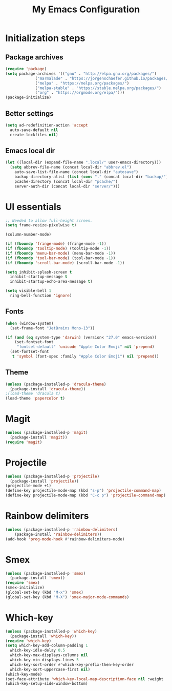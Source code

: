 #+TITLE: My Emacs Configuration

* Initialization steps

** Package archives

#+begin_src emacs-lisp
  (require 'package)
  (setq package-archives '(("gnu" . "http://elpa.gnu.org/packages/")
			   ("marmalade" . "https://jorgenschaefer.github.io/packages/")
			   ("melpa" . "https://melpa.org/packages/")
			   ("melpa-stable" . "https://stable.melpa.org/packages/")
			   ("org" . "https://orgmode.org/elpa/")))
  (package-initialize)
#+end_src

** Better settings

#+begin_src emacs-lisp
  (setq ad-redefinition-action 'accept
	auto-save-default nil
	create-lockfiles nil)
#+end_src

** Emacs local dir

#+begin_src emacs-lisp
  (let ((local-dir (expand-file-name ".local/" user-emacs-directory)))
    (setq abbrev-file-name (concat local-dir "abbrev.el")
	  auto-save-list-file-name (concat local-dir "autosave")
	  backup-directory-alist (list (cons "." (concat local-dir "backup/")))
	  pcache-directory (concat local-dir "pcache/")
	  server-auth-dir (concat local-dir "server/")))
#+end_src

* UI essentials

#+begin_src emacs-lisp
  ;; Needed to allow full-height screen.
  (setq frame-resize-pixelwise t)

  (column-number-mode)

  (if (fboundp 'fringe-mode) (fringe-mode -1))
  (if (fboundp 'tooltip-mode) (tooltip-mode -1))
  (if (fboundp 'menu-bar-mode) (menu-bar-mode -1))
  (if (fboundp 'tool-bar-mode) (tool-bar-mode -1))
  (if (fboundp 'scroll-bar-mode) (scroll-bar-mode -1))

  (setq inhibit-splash-screen t
	inhibit-startup-message t
	inhibit-startup-echo-area-message t)

  (setq visible-bell 1
	ring-bell-function 'ignore)
#+end_src

** Fonts

#+begin_src emacs-lisp
  (when (window-system)
    (set-frame-font "JetBrains Mono-13"))

  (if (and (eq system-type 'darwin) (version< "27.0" emacs-version))
      (set-fontset-font
       "fontset-default" 'unicode "Apple Color Emoji" nil 'prepend)
    (set-fontset-font
     t 'symbol (font-spec :family "Apple Color Emoji") nil 'prepend))
#+end_src

** Theme

#+begin_src emacs-lisp
  (unless (package-installed-p 'dracula-theme)
    (package-install 'dracula-theme))
  ;(load-theme 'dracula t)
  (load-theme 'papercolor t)
#+end_src

* Magit

#+begin_src emacs-lisp
  (unless (package-installed-p 'magit)
    (package-install 'magit))
  (require 'magit)
#+end_src

* Projectile

#+begin_src emacs-lisp
  (unless (package-installed-p 'projectile)
    (package-install 'projectile))
  (projectile-mode +1)
  (define-key projectile-mode-map (kbd "s-p") 'projectile-command-map)
  (define-key projectile-mode-map (kbd "C-c p") 'projectile-command-map)
#+end_src

* Rainbow delimiters

#+begin_src emacs-lisp
  (unless (package-installed-p 'rainbow-delimiters)
      (package-install 'rainbow-delimiters))
  (add-hook 'prog-mode-hook #'rainbow-delimiters-mode)
#+end_src

* Smex

#+begin_src emacs-lisp
  (unless (package-installed-p 'smex)
    (package-install 'smex))
  (require 'smex)
  (smex-initialize)
  (global-set-key (kbd "M-x") 'smex)
  (global-set-key (kbd "M-X") 'smex-major-mode-commands)
#+end_src

* Which-key

#+begin_src emacs-lisp
  (unless (package-installed-p 'which-key)
    (package-install 'which-key))
  (require 'which-key)
  (setq which-key-add-column-padding 1
	which-key-idle-delay 0.5
	which-key-max-displays-columns nil
	which-key-min-displays-lines 5
	which-key-sort-order #'which-key-prefix-then-key-order
	which-key-sort-uppercase-first nil)
  (which-key-mode)
  (set-face-attribute 'which-key-local-map-description-face nil :weight 'bold)
  (which-key-setup-side-window-bottom)
#+end_src

